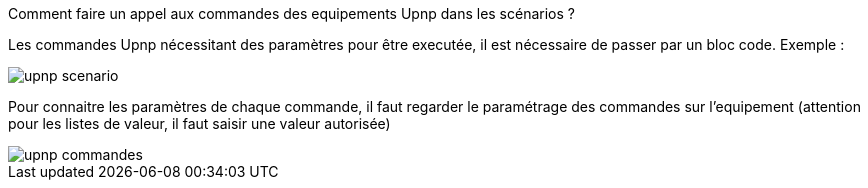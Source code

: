 [panel,primary]
.Comment faire un appel aux commandes des equipements Upnp dans les scénarios ?
--
Les commandes Upnp nécessitant des paramètres pour être executée, il est nécessaire de passer par un bloc code. Exemple :

image::../images/upnp_scenario.png[]

Pour connaitre les paramètres de chaque commande, il faut regarder le paramétrage des commandes sur l'equipement (attention pour les listes de valeur, il faut saisir une valeur autorisée)

image::../images/upnp_commandes.png[]
--
